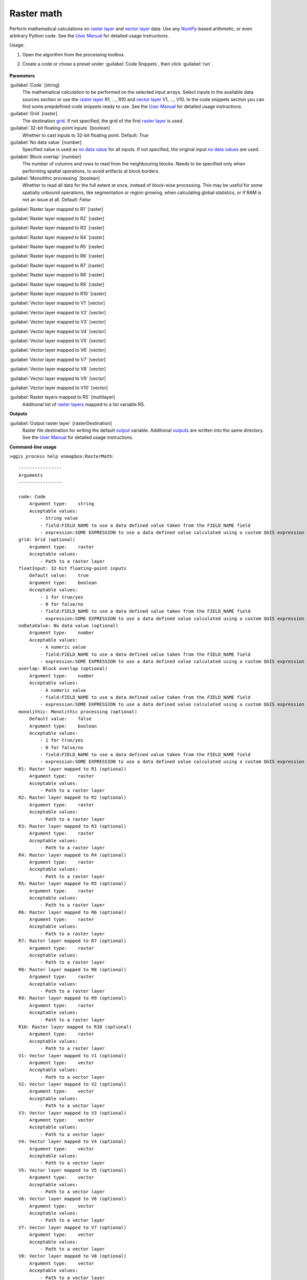 
..
  ## AUTOGENERATED TITLE START

.. _alg-enmapbox-RasterMath:

***********
Raster math
***********

..
  ## AUTOGENERATED TITLE END


..
  ## AUTOGENERATED DESCRIPTION START

Perform mathematical calculations on `raster layer <https://enmap-box.readthedocs.io/en/latest/general/glossary.html#term-raster-layer>`_ and `vector layer <https://enmap-box.readthedocs.io/en/latest/general/glossary.html#term-vector-layer>`_ data. Use any `NumPy <https://numpy.org/doc/stable/reference/>`_-based arithmetic, or even arbitrary Python code.
See the `User Manual <https://enmap-box.readthedocs.io/en/latest/usr_section/usr_manual/applications.html#raster-math>`_ for detailed usage instructions.

..
  ## AUTOGENERATED DESCRIPTION END


Usage:

1. Open the algorithm from the processing toolbox.

2. Create a code or chose a preset under :guilabel:`Code Snippets`, then click :guilabel:`run`.

    .. figure:: ../../processing_algorithms/raster_analysis/img/raster_math.png
       :align: center


..
  ## AUTOGENERATED PARAMETERS START

**Parameters**

:guilabel:`Code` [string]
    The mathematical calculation to be performed on the selected input arrays.
    Select inputs in the available data sources section or use the `raster layer <https://enmap-box.readthedocs.io/en/latest/general/glossary.html#term-raster-layer>`_ R1, ..., R10 and `vector layer <https://enmap-box.readthedocs.io/en/latest/general/glossary.html#term-vector-layer>`_ V1, ..., V10.
    In the code snippets section you can find some prepdefined code snippets ready to use.
    See the `User Manual <https://enmap-box.readthedocs.io/en/latest/usr_section/usr_manual/applications.html#raster-math>`_ for detailed usage instructions.

:guilabel:`Grid` [raster]
    The destination `grid <https://enmap-box.readthedocs.io/en/latest/general/glossary.html#term-grid>`_. If not specified, the grid of the first `raster layer <https://enmap-box.readthedocs.io/en/latest/general/glossary.html#term-raster-layer>`_ is used.

:guilabel:`32-bit floating-point inputs` [boolean]
    Whether to cast inputs to 32-bit floating point.
    Default: *True*

:guilabel:`No data value` [number]
    Specified value is used as `no data value <https://enmap-box.readthedocs.io/en/latest/general/glossary.html#term-no-data-value>`_ for all inputs. If not specified, the original input `no data values <https://enmap-box.readthedocs.io/en/latest/general/glossary.html#term-no-data-value>`_ are used.

:guilabel:`Block overlap` [number]
    The number of columns and rows to read from the neighbouring blocks. Needs to be specified only when performing spatial operations, to avoid artifacts at block borders.

:guilabel:`Monolithic processing` [boolean]
    Whether to read all data for the full extent at once, instead of block-wise processing. This may be useful for some spatially unbound operations, like segmentation or region growing, when calculating global statistics, or if RAM is not an issue at all.
    Default: *False*

:guilabel:`Raster layer mapped to R1` [raster]

:guilabel:`Raster layer mapped to R2` [raster]

:guilabel:`Raster layer mapped to R3` [raster]

:guilabel:`Raster layer mapped to R4` [raster]

:guilabel:`Raster layer mapped to R5` [raster]

:guilabel:`Raster layer mapped to R6` [raster]

:guilabel:`Raster layer mapped to R7` [raster]

:guilabel:`Raster layer mapped to R8` [raster]

:guilabel:`Raster layer mapped to R9` [raster]

:guilabel:`Raster layer mapped to R10` [raster]

:guilabel:`Vector layer mapped to V1` [vector]

:guilabel:`Vector layer mapped to V2` [vector]

:guilabel:`Vector layer mapped to V3` [vector]

:guilabel:`Vector layer mapped to V4` [vector]

:guilabel:`Vector layer mapped to V5` [vector]

:guilabel:`Vector layer mapped to V6` [vector]

:guilabel:`Vector layer mapped to V7` [vector]

:guilabel:`Vector layer mapped to V8` [vector]

:guilabel:`Vector layer mapped to V9` [vector]

:guilabel:`Vector layer mapped to V10` [vector]

:guilabel:`Raster layers mapped to RS` [multilayer]
    Additional list of `raster layers <https://enmap-box.readthedocs.io/en/latest/general/glossary.html#term-raster-layer>`_ mapped to a list variable RS.

**Outputs**

:guilabel:`Output raster layer` [rasterDestination]
    Raster file destination for writing the default `output <https://enmap-box.readthedocs.io/en/latest/general/glossary.html#term-output>`_ variable. Additional `outputs <https://enmap-box.readthedocs.io/en/latest/general/glossary.html#term-output>`_ are written into the same directory. See the `User Manual <https://enmap-box.readthedocs.io/en/latest/usr_section/usr_manual/applications.html#raster-math>`_ for detailed usage instructions.

..
  ## AUTOGENERATED PARAMETERS END

..
  ## AUTOGENERATED COMMAND USAGE START

**Command-line usage**

``>qgis_process help enmapbox:RasterMath``::

    ----------------
    Arguments
    ----------------

    code: Code
        Argument type:    string
        Acceptable values:
            - String value
            - field:FIELD_NAME to use a data defined value taken from the FIELD_NAME field
            - expression:SOME EXPRESSION to use a data defined value calculated using a custom QGIS expression
    grid: Grid (optional)
        Argument type:    raster
        Acceptable values:
            - Path to a raster layer
    floatInput: 32-bit floating-point inputs
        Default value:    true
        Argument type:    boolean
        Acceptable values:
            - 1 for true/yes
            - 0 for false/no
            - field:FIELD_NAME to use a data defined value taken from the FIELD_NAME field
            - expression:SOME EXPRESSION to use a data defined value calculated using a custom QGIS expression
    noDataValue: No data value (optional)
        Argument type:    number
        Acceptable values:
            - A numeric value
            - field:FIELD_NAME to use a data defined value taken from the FIELD_NAME field
            - expression:SOME EXPRESSION to use a data defined value calculated using a custom QGIS expression
    overlap: Block overlap (optional)
        Argument type:    number
        Acceptable values:
            - A numeric value
            - field:FIELD_NAME to use a data defined value taken from the FIELD_NAME field
            - expression:SOME EXPRESSION to use a data defined value calculated using a custom QGIS expression
    monolithic: Monolithic processing (optional)
        Default value:    false
        Argument type:    boolean
        Acceptable values:
            - 1 for true/yes
            - 0 for false/no
            - field:FIELD_NAME to use a data defined value taken from the FIELD_NAME field
            - expression:SOME EXPRESSION to use a data defined value calculated using a custom QGIS expression
    R1: Raster layer mapped to R1 (optional)
        Argument type:    raster
        Acceptable values:
            - Path to a raster layer
    R2: Raster layer mapped to R2 (optional)
        Argument type:    raster
        Acceptable values:
            - Path to a raster layer
    R3: Raster layer mapped to R3 (optional)
        Argument type:    raster
        Acceptable values:
            - Path to a raster layer
    R4: Raster layer mapped to R4 (optional)
        Argument type:    raster
        Acceptable values:
            - Path to a raster layer
    R5: Raster layer mapped to R5 (optional)
        Argument type:    raster
        Acceptable values:
            - Path to a raster layer
    R6: Raster layer mapped to R6 (optional)
        Argument type:    raster
        Acceptable values:
            - Path to a raster layer
    R7: Raster layer mapped to R7 (optional)
        Argument type:    raster
        Acceptable values:
            - Path to a raster layer
    R8: Raster layer mapped to R8 (optional)
        Argument type:    raster
        Acceptable values:
            - Path to a raster layer
    R9: Raster layer mapped to R9 (optional)
        Argument type:    raster
        Acceptable values:
            - Path to a raster layer
    R10: Raster layer mapped to R10 (optional)
        Argument type:    raster
        Acceptable values:
            - Path to a raster layer
    V1: Vector layer mapped to V1 (optional)
        Argument type:    vector
        Acceptable values:
            - Path to a vector layer
    V2: Vector layer mapped to V2 (optional)
        Argument type:    vector
        Acceptable values:
            - Path to a vector layer
    V3: Vector layer mapped to V3 (optional)
        Argument type:    vector
        Acceptable values:
            - Path to a vector layer
    V4: Vector layer mapped to V4 (optional)
        Argument type:    vector
        Acceptable values:
            - Path to a vector layer
    V5: Vector layer mapped to V5 (optional)
        Argument type:    vector
        Acceptable values:
            - Path to a vector layer
    V6: Vector layer mapped to V6 (optional)
        Argument type:    vector
        Acceptable values:
            - Path to a vector layer
    V7: Vector layer mapped to V7 (optional)
        Argument type:    vector
        Acceptable values:
            - Path to a vector layer
    V8: Vector layer mapped to V8 (optional)
        Argument type:    vector
        Acceptable values:
            - Path to a vector layer
    V9: Vector layer mapped to V9 (optional)
        Argument type:    vector
        Acceptable values:
            - Path to a vector layer
    V10: Vector layer mapped to V10 (optional)
        Argument type:    vector
        Acceptable values:
            - Path to a vector layer
    RS: Raster layers mapped to RS (optional)
        Argument type:    multilayer
    outputRaster: Output raster layer
        Argument type:    rasterDestination
        Acceptable values:
            - Path for new raster layer

    ----------------
    Outputs
    ----------------

    outputRaster: <outputRaster>
        Output raster layer

..
  ## AUTOGENERATED COMMAND USAGE END
